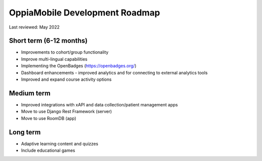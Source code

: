 OppiaMobile Development Roadmap
=================================

Last reviewed: May 2022

Short term (6-12 months)
--------------------------

* Improvements to cohort/group functionality
* Improve multi-lingual capabilities
* Implementing the OpenBadges (https://openbadges.org/)
* Dashboard enhancements - improved analytics and for connecting to external analytics tools
* Improved and expand course activity options

Medium term 
-------------

* Improved integrations with xAPI and data collection/patient management apps
* Move to use Django Rest Framework (server)
* Move to use RoomDB (app)

Long term
------------

* Adaptive learning content and quizzes
* Include educational games


